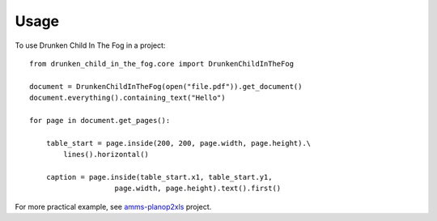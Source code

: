 =====
Usage
=====

To use Drunken Child In The Fog in a project::

    from drunken_child_in_the_fog.core import DrunkenChildInTheFog

    document = DrunkenChildInTheFog(open("file.pdf")).get_document()
    document.everything().containing_text("Hello")

    for page in document.get_pages():

        table_start = page.inside(200, 200, page.width, page.height).\
            lines().horizontal()

        caption = page.inside(table_start.x1, table_start.y1,
                        page.width, page.height).text().first()

For more practical example, see `amms-planop2xls`_ project.

.. _amms-planop2xls: http://github.com/mpasternak/amms-planop2xls
